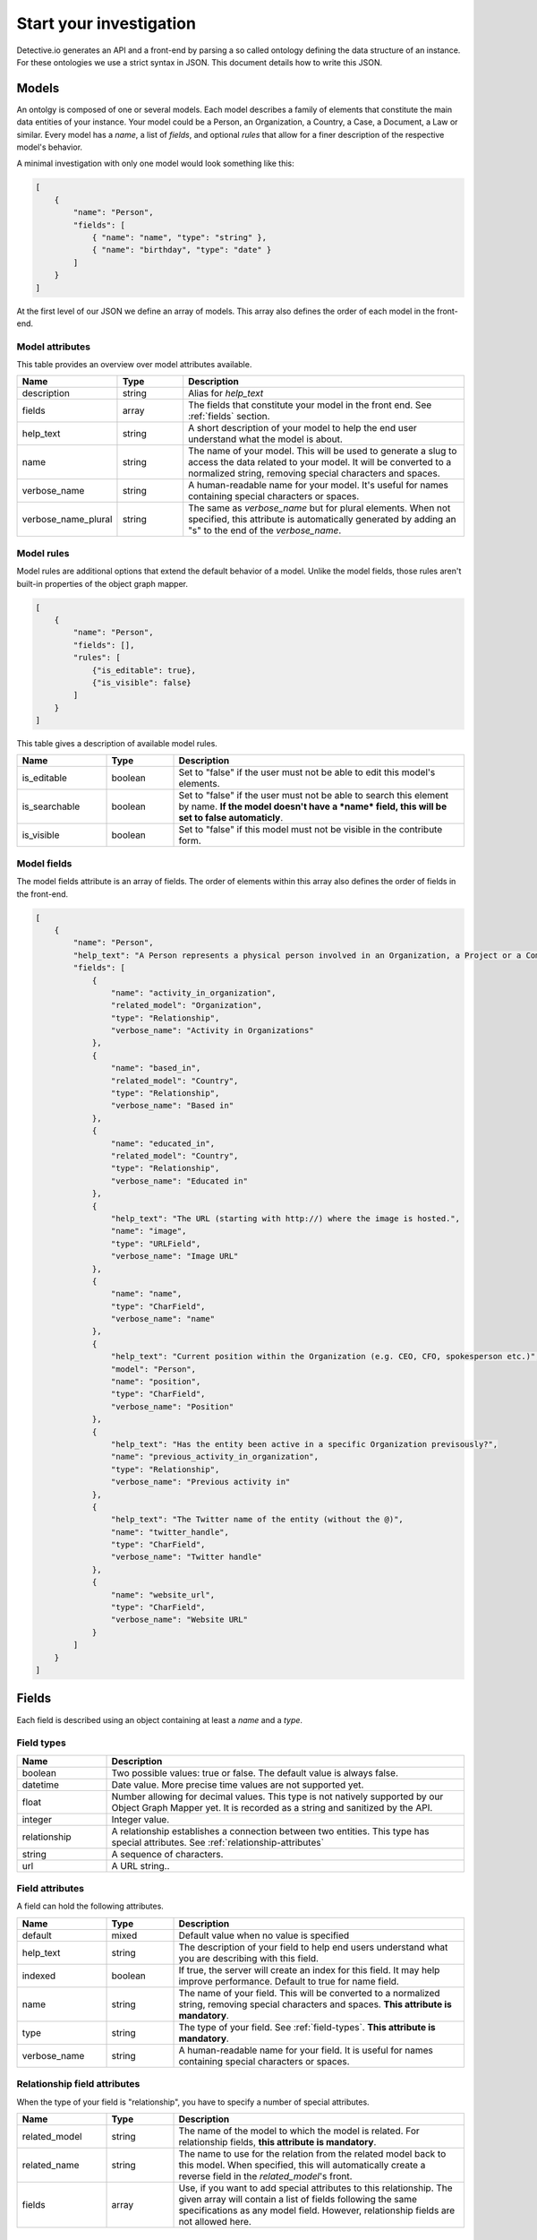 ========================
Start your investigation
========================

Detective.io generates an API and a front-end by parsing a so called ontology defining the data structure of an instance. For these ontologies we use a
strict syntax in JSON. This document details how to write this JSON.

.. _models:

Models
======

An ontolgy is composed of one or several models. Each model describes a family
of elements that constitute the main data entities of your instance. Your model could be a Person, an Organization, a
Country, a Case, a Document, a Law or similar. Every model has a *name*, a list of *fields*, and optional *rules*
that allow for a finer description of the respective model's behavior.

A minimal investigation with only one model would look something like this:

.. code-block:: json

    [
        {
            "name": "Person",
            "fields": [
                { "name": "name", "type": "string" },
                { "name": "birthday", "type": "date" }
            ]
        }
    ]

At the first level of our JSON we define an array of models. This array also defines the order of each model in the front-end.


.. _model-attributes:

Model attributes
----------------

This table provides an overview over model attributes available.

.. list-table::
    :widths: 20 15 65
    :header-rows: 1

    * - Name
      - Type
      - Description

    * - description
      - string
      - Alias for *help_text*

    * - fields
      - array
      - The fields that constitute your model in the front end. See :ref:`fields` section.

    * - help_text
      - string
      - A short description of your model to help the end user understand what the model is about.
      
    * - name
      - string
      - The name of your model. This will be used to generate a slug to access the
        data related to your model. It will be converted to a normalized
        string, removing special characters and spaces.

    * - verbose_name
      - string
      - A human-readable name for your model. It's useful for names containing special characters or spaces.

    * - verbose_name_plural
      - string
      - The same as *verbose_name* but for plural elements. When not specified,
        this attribute is automatically generated by adding an "s" to the end of
        the *verbose_name*.


.. _model-rules:

Model rules
-----------

Model rules are additional options that extend the default behavior of a model.
Unlike the model fields, those rules aren't built-in properties of the object
graph mapper.

.. code-block:: json

    [
        {
            "name": "Person",
            "fields": [],
            "rules": [
                {"is_editable": true},
                {"is_visible": false}
            ]
        }
    ]


This table gives a description of available model rules.

.. list-table::
    :widths: 20 15 65
    :header-rows: 1

    * - Name
      - Type
      - Description

    * - is_editable
      - boolean
      - Set to "false" if the user must not be able to edit this model's
        elements.

    * - is_searchable
      - boolean
      - Set to "false" if the user must not be able to search this element by
        name. **If the model doesn't have a *name* field, this will be set to
        false automaticly**.

    * - is_visible
      - boolean
      - Set to "false" if this model must not be visible in the contribute form.

.. _model-fields:

Model fields
------------

The model fields attribute is an array of fields. The order of elements within this array also defines the order of fields in the front-end.

.. code-block:: json

    [
        {
            "name": "Person",
            "help_text": "A Person represents a physical person involved in an Organization, a Project or a Commentary.",
            "fields": [
                {
                    "name": "activity_in_organization",
                    "related_model": "Organization",
                    "type": "Relationship",
                    "verbose_name": "Activity in Organizations"
                },
                {
                    "name": "based_in",
                    "related_model": "Country",
                    "type": "Relationship",
                    "verbose_name": "Based in"
                },
                {
                    "name": "educated_in",
                    "related_model": "Country",
                    "type": "Relationship",
                    "verbose_name": "Educated in"
                },
                {
                    "help_text": "The URL (starting with http://) where the image is hosted.",
                    "name": "image",
                    "type": "URLField",
                    "verbose_name": "Image URL"
                },
                {
                    "name": "name",
                    "type": "CharField",
                    "verbose_name": "name"
                },
                {
                    "help_text": "Current position within the Organization (e.g. CEO, CFO, spokesperson etc.)",
                    "model": "Person",
                    "name": "position",
                    "type": "CharField",
                    "verbose_name": "Position"
                },
                {
                    "help_text": "Has the entity been active in a specific Organization previsously?",
                    "name": "previous_activity_in_organization",
                    "type": "Relationship",
                    "verbose_name": "Previous activity in"
                },
                {
                    "help_text": "The Twitter name of the entity (without the @)",
                    "name": "twitter_handle",
                    "type": "CharField",
                    "verbose_name": "Twitter handle"
                },
                {
                    "name": "website_url",
                    "type": "CharField",
                    "verbose_name": "Website URL"
                }
            ]
        }
    ]

.. _fields:

Fields
======

Each field is described using an object containing at least a *name* and a *type*.

.. _field-types:

Field types
-----------

.. list-table::
    :widths: 20 80
    :header-rows: 1

    * - Name
      - Description

    * - boolean
      - Two possible values: true or false. The default value is always false.

    * - datetime
      - Date value. More precise time values are not supported yet.

    * - float
      - Number allowing for decimal values. This type is not natively supported by
        our Object Graph Mapper yet. It is recorded as a string and sanitized by the API.

    * - integer
      - Integer value.

    * - relationship
      - A relationship establishes a connection between two entities. This type
        has special attributes. See  :ref:`relationship-attributes`

    * - string
      - A sequence of characters.

    * - url
      - A URL string..


.. _field-rules:

Field attributes
----------------

A field can hold the following attributes.

.. list-table::
    :widths: 20 15 65
    :header-rows: 1

    * - Name
      - Type
      - Description

    * - default
      - mixed
      - Default value when no value is specified

    * - help_text
      - string
      - The description of your field to help end users understand what you
        are describing with this field.

    * - indexed
      - boolean
      - If true, the server will create an index for this field. It
        may help improve performance. Default to true for name field.

    * - name
      - string
      - The name of your field. This will be converted to a normalized
        string, removing special characters and spaces. **This attribute is
        mandatory**.

    * - type
      - string
      - The type of your field. See :ref:`field-types`. **This attribute is
        mandatory**.

    * - verbose_name
      - string
      - A human-readable name for your field. It is useful for names containing special characters or spaces.


.. _relationship-attributes:

Relationship field attributes
-----------------------------

When the type of your field is "relationship", you have to specify a number of
special attributes.


.. list-table::
    :widths: 20 15 65
    :header-rows: 1

    * - Name
      - Type
      - Description

    * - related_model
      - string
      - The name of the model to which the model is related. For relationship
        fields, **this attribute is mandatory**.

    * - related_name
      - string
      - The name to use for the relation from the related model back to this
        model. When specified, this will automatically create a reverse field in
        the *related_model*'s front.

    * - fields
      - array
      - Use, if you want to add special attributes to this relationship. The
        given array will contain a list of fields following the
        same specifications as any model field. However, relationship fields are
        not allowed here.


.. _field-rules:

Field rules
-----------

Just like to any model, you can add rules to your fields.

.. code-block:: json

    [
        {
            "name": "Person",
            "fields": [
                {
                    "name": "name",
                    "type": "string",
                    "rules": [
                        {}
                    ]
                }
            ]
        }
    ]

This table provides a description of field rules.

.. list-table::
    :widths: 20 15 65
    :header-rows: 1

    * - Name
      - Type
      - Description

    * - has_properties
      - boolean
      - This rule specifies if a relationship has an intermediary model to
        describe it. This model is specified within the *through* attribute.

    * - is_editable
      - boolean
      - Set to "false" if the user must not be able to edit this field.

    * - is_rich
      - boolean
      - Set to "true" to unable rich text format for string field.

    * - is_searchable
      - boolean
      - This rule specifies if a relationship is bound to a searchable model or
        if every relationship is done with a brand new entity.

    * - is_visible
      - boolean
      - Set to "false" if this field must not be visible by default in the
        contribute form.

    * - through
      - string
      - This rule specifies the model used to describe a relationship.
